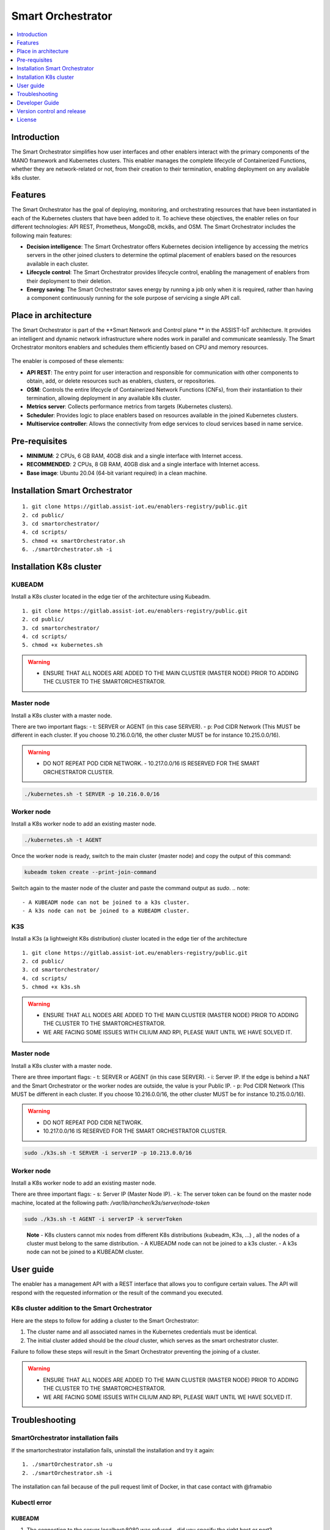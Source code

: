 .. _Smart Orchestrator:

##################
Smart Orchestrator
##################

.. contents::
  :local:
  :depth: 1
  
***************
Introduction
***************
The Smart Orchestrator simplifies how user interfaces and other enablers
interact with the primary components of the MANO framework and
Kubernetes clusters. This enabler manages the complete lifecycle of
Containerized Functions, whether they are network-related or not, from
their creation to their termination, enabling deployment on any
available k8s cluster.

***************
Features
***************
The Smart Orchestrator has the goal of deploying, monitoring, and
orchestrating resources that have been instantiated in each of the
Kubernetes clusters that have been added to it. To achieve these
objectives, the enabler relies on four different technologies: API REST,
Prometheus, MongoDB, mck8s, and OSM. The Smart Orchestrator includes the
following main features:

-  **Decision intelligence**: The Smart Orchestrator offers Kubernetes
   decision intelligence by accessing the metrics servers in the other
   joined clusters to determine the optimal placement of enablers based
   on the resources available in each cluster.
-  **Lifecycle control**: The Smart Orchestrator provides lifecycle control,
   enabling the management of enablers from their deployment to their
   deletion.
-  **Energy saving**: The Smart Orchestrator saves energy by running a job
   only when it is required, rather than having a component continuously
   running for the sole purpose of servicing a single API call.

*********************
Place in architecture
*********************
The Smart Orchestrator is part of the  **Smart Network and Control plane ** in
the ASSIST-IoT architecture. It provides an intelligent and dynamic
network infrastructure where nodes work in parallel and communicate
seamlessly. The Smart Orchestrator monitors enablers and schedules them
efficiently based on CPU and memory resources.

.. figure:: ./orch_place.png
  :alt: Smart Orchestrator overall architecture
  :align: center
  
The enabler is composed of these elements:

-  **API REST**: The entry point for user interaction and responsible for
   communication with other components to obtain, add, or delete
   resources such as enablers, clusters, or repositories.
-  **OSM**: Controls the entire lifecycle of Containerized Network Functions
   (CNFs), from their instantiation to their termination, allowing
   deployment in any available k8s cluster.
-  **Metrics server**: Collects performance metrics from targets (Kubernetes
   clusters).
-  **Scheduler**: Provides logic to place enablers based on resources
   available in the joined Kubernetes clusters.
-  **Multiservice controller**: Allows the connectivity from edge services
   to cloud services based in name service.

.. image:: https://user-images.githubusercontent.com/47482673/162279761-ce23e6c6-9c0c-4d0c-b2d3-150fe7c34843.PNG
  :alt: Smart Orchestrator enabler architecture
  :align: center
***************  
Pre-requisites
***************

-   **MINIMUM**: 2 CPUs, 6 GB RAM, 40GB disk and a single interface with Internet access.
-   **RECOMMENDED**: 2 CPUs, 8 GB RAM, 40GB disk and a single interface with Internet access.
-   **Base image**: Ubuntu 20.04 (64-bit variant required) in a clean machine.
*******************************
Installation Smart Orchestrator
*******************************

::

   1. git clone https://gitlab.assist-iot.eu/enablers-registry/public.git
   2. cd public/
   3. cd smartorchestrator/
   4. cd scripts/
   5. chmod +x smartOrchestrator.sh
   6. ./smartOrchestrator.sh -i
************************
Installation K8s cluster
************************

KUBEADM
----------

Install a K8s cluster located in the edge tier of the architecture using
Kubeadm.

::

   1. git clone https://gitlab.assist-iot.eu/enablers-registry/public.git
   2. cd public/
   3. cd smartorchestrator/
   4. cd scripts/
   5. chmod +x kubernetes.sh

..

.. warning::
   - ENSURE THAT ALL NODES ARE ADDED TO THE MAIN CLUSTER (MASTER NODE) PRIOR TO ADDING THE CLUSTER TO THE SMARTORCHESTRATOR.

Master node
-----------

Install a K8s cluster with a master node.

There are two important flags: - t: SERVER or AGENT (in this case
SERVER). - p: Pod CIDR Network (This MUST be different in each cluster.
If you choose 10.216.0.0/16, the other cluster MUST be for instance
10.215.0.0/16).

.. warning:: 
   - DO NOT REPEAT POD CIDR NETWORK. - 10.217.0.0/16 IS RESERVED FOR THE SMART ORCHESTRATOR CLUSTER.

.. code:: bash

   ./kubernetes.sh -t SERVER -p 10.216.0.0/16

Worker node
-----------

Install a K8s worker node to add an existing master node.

.. code:: bash

   ./kubernetes.sh -t AGENT

Once the worker node is ready, switch to the main cluster (master node)
and copy the output of this command:

.. code:: bash

   kubeadm token create --print-join-command

Switch again to the master node of the cluster and paste the command
output as *sudo*. 
.. note::
 - A KUBEADM node can not be joined to a k3s cluster. 
 - A k3s node can not be joined to a KUBEADM cluster.

K3S
------

Install a K3s (a lightweight K8s distribution) cluster located in the
edge tier of the architecture

::

   1. git clone https://gitlab.assist-iot.eu/enablers-registry/public.git
   2. cd public/
   3. cd smartorchestrator/
   4. cd scripts/
   5. chmod +x k3s.sh

..

.. warning::
   - ENSURE THAT ALL NODES ARE ADDED TO THE MAIN CLUSTER (MASTER NODE) PRIOR TO ADDING THE CLUSTER TO THE SMARTORCHESTRATOR. 
   - WE ARE FACING SOME ISSUES WITH CILIUM AND RPI, PLEASE WAIT UNTIL WE HAVE SOLVED IT.

.. _master-node-1:

Master node
-----------

Install a K8s cluster with a master node.

There are three important flags: - t: SERVER or AGENT (in this case
SERVER). - i: Server IP. If the edge is behind a NAT and the Smart
Orchestrator or the worker nodes are outside, the value is your Public
IP. - p: Pod CIDR Network (This MUST be different in each cluster. If
you choose 10.216.0.0/16, the other cluster MUST be for instance
10.215.0.0/16).

.. warning::
   - DO NOT REPEAT POD CIDR NETWORK. 
   - 10.217.0.0/16 IS RESERVED FOR THE SMART ORCHESTRATOR CLUSTER.

.. code:: bash

   sudo ./k3s.sh -t SERVER -i serverIP -p 10.213.0.0/16

.. _worker-node-1:

Worker node
-----------

Install a K8s worker node to add an existing master node.

There are three important flags: - s: Server IP (Master Node IP). -
k: The server token can be found on the master node machine, located at
the following path: */var/lib/rancher/k3s/server/node-token*

.. code:: bash

   sudo ./k3s.sh -t AGENT -i serverIP -k serverToken

..

   **Note** - K8s clusters cannot mix nodes from different K8s
   distributions (kubeadm, K3s, …) , all the nodes of a cluster must
   belong to the same distribution. - A KUBEADM node can not be joined
   to a k3s cluster. - A k3s node can not be joined to a KUBEADM
   cluster.
   
***************
User guide
***************
The enabler has a management API with a REST interface that allows you
to configure certain values. The API will respond with the requested
information or the result of the command you executed.

K8s cluster addition to the Smart Orchestrator
----------------------------------------------

Here are the steps to follow for adding a cluster to the Smart
Orchestrator:

1. The cluster name and all associated names in the Kubernetes
   credentials must be identical.
2. The initial cluster added should be the *cloud* cluster, which serves
   as the smart orchestrator cluster.

Failure to follow these steps will result in the Smart Orchestrator
preventing the joining of a cluster.

.. warning::
   - ENSURE THAT ALL NODES ARE ADDED TO THE MAIN CLUSTER (MASTER NODE) PRIOR TO ADDING THE CLUSTER TO THE SMARTORCHESTRATOR. 
   - WE ARE FACING SOME ISSUES WITH CILIUM AND RPI, PLEASE WAIT UNTIL WE HAVE SOLVED IT.
***************
Troubleshooting
***************

SmartOrchestrator installation fails
------------------------------------

If the smartorchestrator installation fails, uninstall the installation
and try it again:

::

   1. ./smartOrchestrator.sh -u
   2. ./smartOrchestrator.sh -i

The installation can fail because of the pull request limit of Docker,
in that case contact with @framabio

Kubectl error
-------------

.. _kubeadm-1:

KUBEADM
~~~~~~~

1. The connection to the server localhost:8080 was refused - did you
   specify the right host or port?
2. Unable to connect to the server: x509: certificate signed by unknown
   authority

Please use this command:

.. code:: bash

   mkdir -p $HOME/.kube
   sudo cp -i /etc/kubernetes/admin.conf $HOME/.kube/config
   sudo chown $(id -u):$(id -g) $HOME/.kube/config

.. _k3s-1:

K3S
~~~

Please use this command:

.. code:: bash

   export KUBECONFIG=/etc/rancher/k3s/k3s.yaml

Reset kubernetes
----------------

.. _kubeadm-2:

KUBEADM
~~~~~~~

For reseting a kubernetes kubeadm cluster:

.. code:: bash

   sudo kubeadm reset

.. _k3s-2:

K3s
~~~

For reseting a kubernetes k3s server node:

.. code:: bash

   /usr/local/bin/k3s-uninstall.sh

For reseting a k3s agent node:

.. code:: bash

   /usr/local/bin/k3s-agent-uninstall.sh

***************
Developer Guide
***************

Once the code is made public, best practices for maintaining the code in
all aspects will be promoted. The maintenance team will be responsible
for accepting or rejecting updates.

***************
Version control and release
***************

Version 3.0.0. New features:

-  Auto-Clustermesh
-  MultiCluster Service Controller
-  Acceptance of any helm repository.
-  Improvement of enabler removal.

***************
License
***************

Apache 2.0
